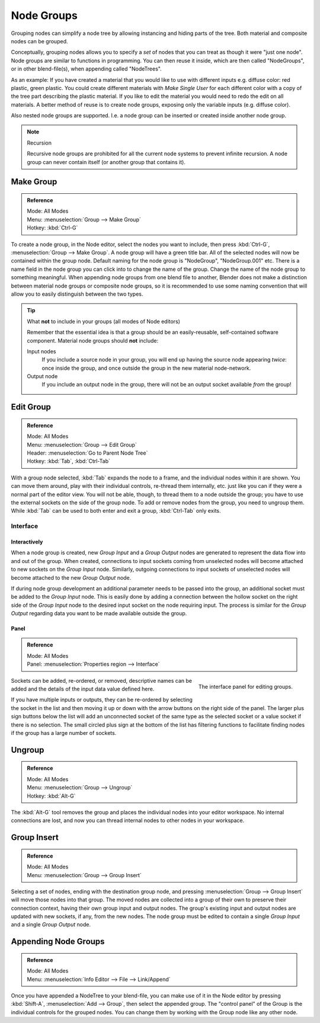.. _bpy.types.NodeGroup:

.. Editors Note: This page gets copied into :doc:`</compositing/types/groups.rst>`
.. --- copy below this line ---

***********
Node Groups
***********

Grouping nodes can simplify a node tree by allowing instancing and hiding parts of the tree.
Both material and composite nodes can be grouped.

Conceptually, grouping nodes allows you to specify a *set* of nodes that you can treat as
though it were "just one node". Node groups are similar to functions in programming.
You can then reuse it inside, which are then called "NodeGroups",
or in other blend-file(s), when appending called "NodeTrees".

As an example:  If you have created a material that you would like to use with different inputs
e.g. diffuse color: red plastic, green plastic. You could create different materials with *Make Single User*
for each different color with a copy of the tree part describing the plastic material.
If you like to edit the material you would need to redo the edit on all materials.
A better method of reuse is to create node groups, exposing only the variable inputs (e.g. diffuse color).

Also nested node groups are supported. I.e. a node group can be inserted or created inside another node group.

.. note:: Recursion

   Recursive node groups are prohibited for all the current node systems to prevent infinite recursion.
   A node group can never contain itself (or another group that contains it).


Make Group
==========

.. admonition:: Reference
   :class: refbox

   | Mode:     All Modes
   | Menu:     :menuselection:`Group --> Make Group`
   | Hotkey:   :kbd:`Ctrl-G`

To create a node group, in the Node editor, select the nodes you want to include, then
press :kbd:`Ctrl-G`, :menuselection:`Group --> Make Group`.
A node group will have a green title bar. All of the selected nodes will now be contained within the group node.
Default naming for the node group is "NodeGroup", "NodeGroup.001" etc.
There is a name field in the node group you can click into to change the name of the group.
Change the name of the node group to something meaningful.
When appending node groups from one blend file to another,
Blender does not make a distinction between material node groups or composite node groups,
so it is recommended to use some naming convention that will allow you to easily distinguish between the two types.

.. tip:: What **not** to include in your groups (all modes of Node editors)

   Remember that the essential idea is that a group should be an easily-reusable,
   self-contained software component. Material node groups should **not** include:

   Input nodes
      If you include a source node in your group,
      you will end up having the source node appearing *twice*: once inside the group,
      and once outside the group in the new material node-network.
   Output node
      If you include an output node in the group, there will not be an output socket available *from* the group!


Edit Group
==========

.. admonition:: Reference
   :class: refbox

   | Mode:     All Modes
   | Menu:     :menuselection:`Group --> Edit Group`
   | Header:   :menuselection:`Go to Parent Node Tree`
   | Hotkey:   :kbd:`Tab`, :kbd:`Ctrl-Tab`

With a group node selected, :kbd:`Tab` expands the node to a frame, and the individual nodes within
it are shown. You can move them around, play with their individual controls, re-thread them internally, etc.
just like you can if they were a normal part of the editor view. You will not be able, though, to thread them to a
node outside the group; you have to use the external sockets on the side of the group node. To add or
remove nodes from the group, you need to ungroup them.
While :kbd:`Tab` can be used to both enter and exit a group, :kbd:`Ctrl-Tab` only exits.


Interface
---------

Interactively
^^^^^^^^^^^^^

When a node group is created, new *Group Input* and a *Group Output* nodes are generated to represent the
data flow into and out of the group. When created, connections to input sockets coming from
unselected nodes will become attached to new sockets on the *Group Input* node. Similarly, outgoing
connections to input sockets of unselected nodes will become attached to the new *Group Output* node.

If during node group development an additional parameter needs to be passed into the group, an
additional socket must be added to the *Group Input* node. This is easily done by adding a connection
between the hollow socket on the right side of the *Group Input* node to the desired input socket on
the node requiring input. The process is similar for the *Group Output* regarding data you want to be
made available outside the group.


Panel
^^^^^

.. admonition:: Reference
   :class: refbox

   | Mode:     All Modes
   | Panel:    :menuselection:`Properties region --> Interface`

.. figure:: /images/editors_node-editor_nodes_groups_interface-panel.png
   :align: right

   The interface panel for editing groups.

Sockets can be added, re-ordered, or removed, descriptive names can be added and the details of the
input data value defined here.

If you have multiple inputs or outputs, they can be re-ordered by selecting the socket in the list
and then moving it up or down with the arrow buttons on the right side of the panel.
The larger plus sign buttons below the list will add an unconnected socket of the same type as the
selected socket or a value socket if there is no selection.
The small circled plus sign at the bottom of the list has filtering functions to facilitate finding
nodes if the group has a large number of sockets.


Ungroup
=======

.. admonition:: Reference
   :class: refbox

   | Mode:     All Modes
   | Menu:     :menuselection:`Group --> Ungroup`
   | Hotkey:   :kbd:`Alt-G`

The :kbd:`Alt-G` tool removes the group and places the individual nodes into your editor workspace.
No internal connections are lost, and now you can thread internal nodes to other nodes in your workspace.


Group Insert
============

.. admonition:: Reference
   :class: refbox

   | Mode:     All Modes
   | Menu:     :menuselection:`Group --> Group Insert`

.. move node into selected group

Selecting a set of nodes, ending with the destination group node,
and pressing :menuselection:`Group --> Group Insert` will move those nodes into that group.
The moved nodes are collected into a group of their own to preserve their connection context,
having their own group input and output nodes.
The group's existing input and output nodes are updated with new sockets, if any, from the new
nodes. The node group must be edited to contain a single *Group Input* and a single *Group Output* node.


Appending Node Groups
=====================

.. admonition:: Reference
   :class: refbox

   | Mode:     All Modes
   | Menu:     :menuselection:`Info Editor --> File --> Link/Append`

Once you have appended a NodeTree to your blend-file, you can make use of it in the Node editor by
pressing :kbd:`Shift-A`, :menuselection:`Add --> Group`, then select the appended group.
The "control panel" of the Group is the individual controls for the grouped nodes.
You can change them by working with the Group node like any other node.
